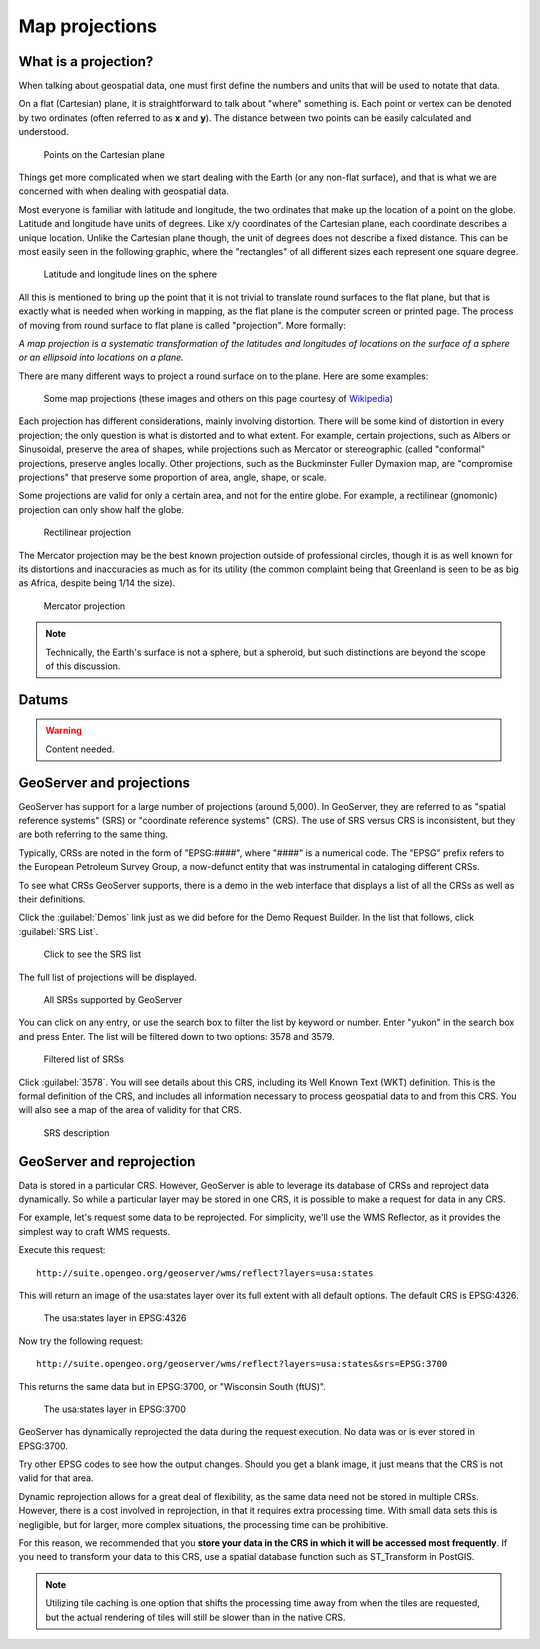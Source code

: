 .. _gsadv.crs.projection:

Map projections
===============

What is a projection?
---------------------

When talking about geospatial data, one must first define the numbers and units that will be used to notate that data.

On a flat (Cartesian) plane, it is straightforward to talk about "where" something is. Each point or vertex can be denoted by two ordinates (often referred to as **x** and **y**). The distance between two points can be easily calculated and understood.

.. figure:: img/proj_cartesianpoints.png

   Points on the Cartesian plane

Things get more complicated when we start dealing with the Earth (or any non-flat surface), and that is what we are concerned with when dealing with geospatial data.

Most everyone is familiar with latitude and longitude, the two ordinates that make up the location of a point on the globe. Latitude and longitude have units of degrees. Like x/y coordinates of the Cartesian plane, each coordinate describes a unique location. Unlike the Cartesian plane though, the unit of degrees does not describe a fixed distance. This can be most easily seen in the following graphic, where the "rectangles" of all different sizes each represent one square degree.

.. figure:: img/proj_latlongsphere.png

   Latitude and longitude lines on the sphere

All this is mentioned to bring up the point that it is not trivial to translate round surfaces to the flat plane, but that is exactly what is needed when working in mapping, as the flat plane is the computer screen or printed page. The process of moving from round surface to flat plane is called "projection". More formally:

*A map projection is a systematic transformation of the latitudes and longitudes of locations on the surface of a sphere or an ellipsoid into locations on a plane.*

There are many different ways to project a round surface on to the plane. Here are some examples:

.. figure:: img/proj_mapprojections.png

    Some map projections (these images and others on this page courtesy of `Wikipedia <https://en.wikipedia.org/wiki/Map_projection>`_)

Each projection has different considerations, mainly involving distortion. There will be some kind of distortion in every projection; the only question is what is distorted and to what extent. For example, certain projections, such as Albers or Sinusoidal, preserve the area of shapes, while projections such as Mercator or stereographic (called "conformal" projections, preserve angles locally. Other projections, such as the Buckminster Fuller Dymaxion map, are "compromise projections" that preserve some proportion of area, angle, shape, or scale.

Some projections are valid for only a certain area, and not for the entire globe. For example, a rectilinear (gnomonic) projection can only show half the globe.

.. figure:: img/proj_rectilinear.png

   Rectilinear projection

The Mercator projection may be the best known projection outside of professional circles, though it is as well known for its distortions and inaccuracies as much as for its utility (the common complaint being that Greenland is seen to be as big as Africa, despite being 1/14 the size).

.. figure:: img/proj_mercator.png

   Mercator projection

.. note:: Technically, the Earth's surface is not a sphere, but a spheroid, but such distinctions are beyond the scope of this discussion.

Datums
------

.. warning:: Content needed.

GeoServer and projections
-------------------------

GeoServer has support for a large number of projections (around 5,000). In GeoServer, they are referred to as "spatial reference systems" (SRS) or "coordinate reference systems" (CRS). The use of SRS versus CRS is inconsistent, but they are both referring to the same thing.

Typically, CRSs are noted in the form of "EPSG:####", where "####" is a numerical code. The "EPSG" prefix refers to the European Petroleum Survey Group, a now-defunct entity that was instrumental in cataloging different CRSs.

To see what CRSs GeoServer supports, there is a demo in the web interface that displays a list of all the CRSs as well as their definitions.

Click the :guilabel:`Demos` link just as we did before for the Demo Request Builder. In the list that follows, click :guilabel:`SRS List`.

.. figure:: img/srs_listlink.png

   Click to see the SRS list

The full list of projections will be displayed.

.. figure:: img/srs_list.png

   All SRSs supported by GeoServer

You can click on any entry, or use the search box to filter the list by keyword or number. Enter "yukon" in the search box and press Enter. The list will be filtered down to two options: 3578 and 3579.

.. figure:: img/srs_listfiltered.png

   Filtered list of SRSs

Click :guilabel:`3578`. You will see details about this CRS, including its Well Known Text (WKT) definition. This is the formal definition of the CRS, and includes all information necessary to process geospatial data to and from this CRS. You will also see a map of the area of validity for that CRS.

.. figure:: img/srs_description.png

   SRS description

GeoServer and reprojection
--------------------------

Data is stored in a particular CRS. However, GeoServer is able to leverage its database of CRSs and reproject data dynamically. So while a particular layer may be stored in one CRS, it is possible to make a request for data in any CRS.

For example, let's request some data to be reprojected. For simplicity, we'll use the WMS Reflector, as it provides the simplest way to craft WMS requests.

Execute this request::

  http://suite.opengeo.org/geoserver/wms/reflect?layers=usa:states

This will return an image of the usa:states layer over its full extent with all default options. The default CRS is EPSG:4326.

.. figure:: img/usastates_4326.png

   The usa:states layer in EPSG:4326

Now try the following request::

  http://suite.opengeo.org/geoserver/wms/reflect?layers=usa:states&srs=EPSG:3700

This returns the same data but in EPSG:3700, or "Wisconsin South (ftUS)".

.. figure:: img/usastates_3700.png

   The usa:states layer in EPSG:3700

GeoServer has dynamically reprojected the data during the request execution. No data was or is ever stored in EPSG:3700.

Try other EPSG codes to see how the output changes. Should you get a blank image, it just means that the CRS is not valid for that area.

Dynamic reprojection allows for a great deal of flexibility, as the same data need not be stored in multiple CRSs. However, there is a cost involved in reprojection, in that it requires extra processing time. With small data sets this is negligible, but for larger, more complex situations, the processing time can be prohibitive.

For this reason, we recommended that you **store your data in the CRS in which it will be accessed most frequently**. If you need to transform your data to this CRS, use a spatial database function such as ST_Transform in PostGIS. 

.. note:: Utilizing tile caching is one option that shifts the processing time away from when the tiles are requested, but the actual rendering of tiles will still be slower than in the native CRS.

